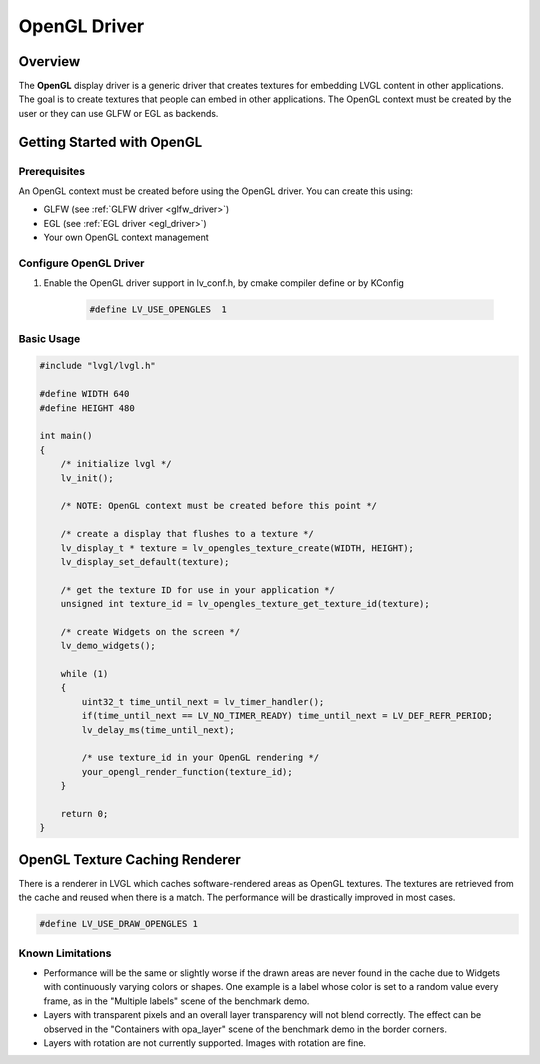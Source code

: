 .. _opengl_driver:

==============
OpenGL Driver
==============

Overview
--------

The **OpenGL** display driver is a generic driver that creates textures for embedding 
LVGL content in other applications. The goal is to create textures that people can 
embed in other applications. The OpenGL context must be created by the user or they 
can use GLFW or EGL as backends.

Getting Started with OpenGL
---------------------------

Prerequisites
~~~~~~~~~~~~~

An OpenGL context must be created before using the OpenGL driver. You can create this using:

- GLFW (see :ref:`GLFW driver <glfw_driver>`)
- EGL (see :ref:`EGL driver <egl_driver>`)
- Your own OpenGL context management

Configure OpenGL Driver
~~~~~~~~~~~~~~~~~~~~~~~

1. Enable the OpenGL driver support in lv_conf.h, by cmake compiler define or by KConfig

    .. code-block:: c

        #define LV_USE_OPENGLES  1

Basic Usage
~~~~~~~~~~~

.. code-block:: c

    #include "lvgl/lvgl.h"

    #define WIDTH 640
    #define HEIGHT 480

    int main()
    {
        /* initialize lvgl */
        lv_init();

        /* NOTE: OpenGL context must be created before this point */

        /* create a display that flushes to a texture */
        lv_display_t * texture = lv_opengles_texture_create(WIDTH, HEIGHT);
        lv_display_set_default(texture);

        /* get the texture ID for use in your application */
        unsigned int texture_id = lv_opengles_texture_get_texture_id(texture);

        /* create Widgets on the screen */
        lv_demo_widgets();

        while (1)
        {
            uint32_t time_until_next = lv_timer_handler();
            if(time_until_next == LV_NO_TIMER_READY) time_until_next = LV_DEF_REFR_PERIOD;
            lv_delay_ms(time_until_next);
            
            /* use texture_id in your OpenGL rendering */
            your_opengl_render_function(texture_id);
        }

        return 0;
    }


.. _opengl_texture_caching_renderer:

OpenGL Texture Caching Renderer
-------------------------------

There is a renderer in LVGL which caches software-rendered areas as OpenGL textures.
The textures are retrieved from the cache and reused when there is a match.
The performance will be drastically improved in most cases.

.. code-block:: c

    #define LV_USE_DRAW_OPENGLES 1

Known Limitations
~~~~~~~~~~~~~~~~~

- Performance will be the same or slightly worse if the drawn areas are never found in the cache
  due to Widgets with continuously varying colors or shapes. One example is a label whose color
  is set to a random value every frame, as in the "Multiple labels" scene of the benchmark demo.
- Layers with transparent pixels and an overall layer transparency will not blend correctly.
  The effect can be observed in the "Containers with opa_layer" scene of the benchmark demo
  in the border corners.
- Layers with rotation are not currently supported. Images with rotation are fine.


